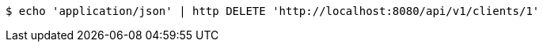 [source,bash]
----
$ echo 'application/json' | http DELETE 'http://localhost:8080/api/v1/clients/1'
----